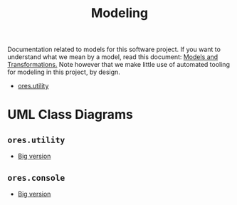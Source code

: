 :PROPERTIES:
:ID: 680CEB24-8DC4-9884-9B3B-C8CFBF6CD400
:END:
#+title: Modeling
#+author: Marco Craveiro
#+options: <:nil c:nil todo:nil ^:nil d:nil date:nil author:nil toc:nil html-postamble:nil

Documentation related to models for this software project. If you want to
understand what we mean by a model, read this document: [[https://masd-project.github.io/progen/docs/models_and_transformations.html][Models and
Transformations.]] Note however that we make little use of automated tooling for
modeling in this project, by design.

- [[id:CA6D359D-B1FA-8EC4-C02B-EF1A90FBC7CF][ores.utility]]

* UML Class Diagrams

** =ores.utility=

[[./ores.utility.png]]

- [[./ores.utility.png][Big version]]

** =ores.console=

[[./ores.console.png]]

- [[./ores.console.png][Big version]]
